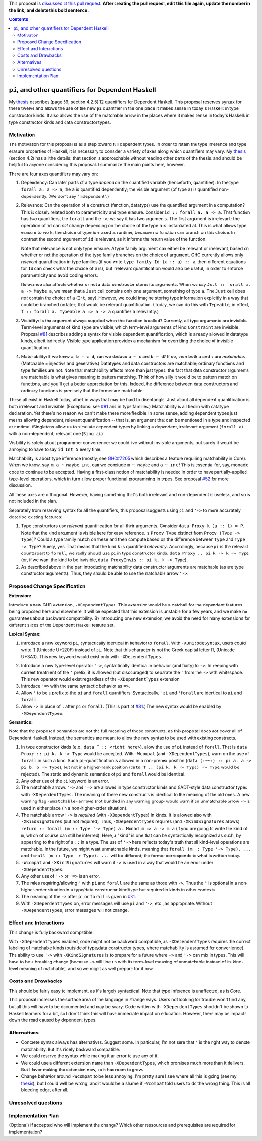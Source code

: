.. proposal-number:: Leave blank. This will be filled in when the proposal is
                     accepted.

.. trac-ticket:: Leave blank. This will eventually be filled with the Trac
                 ticket number which will track the progress of the
                 implementation of the feature.

.. implemented:: Leave blank. This will be filled in with the first GHC version which
                 implements the described feature.

.. highlight:: haskell

This proposal is `discussed at this pull request <https://github.com/ghc-proposals/ghc-proposals/pull/0>`_. **After creating the pull request, edit this file again, update the number in the link, and delete this bold sentence.**

.. contents::

``pi``, and other quantifiers for Dependent Haskell
===================================================

My thesis_ describes (page 59, section 4.2.5) 12
quantifiers for Dependent Haskell. This proposal reserves syntax for these twelve and allows the use of the new ``pi`` quantifier in
the one place it makes sense in today's Haskell: in type constructor kinds. It also allows the use of the matchable arrow
in the places where it makes sense in today's Haskell: in type constructor kinds and data constructor types.

.. _thesis: https://repository.brynmawr.edu/cgi/viewcontent.cgi?article=1074&context=compsci_pubs

Motivation
------------

The motivation for this proposal is as a step toward full dependent types. In order to retain the type inference and type erasure
properties of Haskell, it is necessary to consider a variety of axes along which quantifiers may vary. My thesis_ (section 4.2) has
all the details; that section is approachable without reading other parts of the thesis, and should be helpful to anyone considering
this proposal. I summarize the main points here, however.

There are four axes quantifiers may vary on:

1. Dependency: Can later parts of a type *depend* on the quantified variable (henceforth, quantifiee). In the type ``forall a. a -> a``,
   the ``a`` is quantified dependently; the visible argument (of type ``a``) is quantified non-dependently. (We don't say "independent".)

2. Relevance: Can the operation of a construct (function, datatype) use the quantified argument in a computation? This is closely related
   both to parametricity and type erasure. Consider ``id :: forall a. a -> a``. That function has *two* quantifiers, the ``forall`` and the
   ``->``; we say it has two arguments. The first argument is irrelevant: the operation of ``id`` can *not* change depending on the choice
   of the type ``a`` is instantiated at. This is what allows type erasure to work; the choice of type is erased at runtime, because no
   function can branch on this choice. In contrast the second argument of ``id`` is relevant, as it informs the return value of the function.

   Note that relevance is not only type erasure. A type family argument can either be relevant or irrelevant, based on whether or not
   the operation of the type family branches on the choice of argument. GHC currently allows only *relevant* quantification in type
   families (if you write ``type family Id (x :: a) :: a``, then different equations for ``Id`` can check what the choice of ``a`` is),
   but irrelevant quantification would also be useful, in order to enforce parametricity and avoid coding errors.

   Relevance also affects whether or not a data constructor stores its arguments. When we say ``Just :: forall a. a -> Maybe a``, we mean
   that a ``Just`` cell contains only one argument, something of type ``a``. The ``Just`` cell does *not* contain the choice of ``a``
   (``Int``, say). However, we could imagine storing type information explicitly in a way that could be branched on later; that would
   be relevant quantification. (Today, we can do this with ``Typeable``; in effect, ``f :: forall a. Typeable a => a -> a`` quantifies
   ``a`` relevantly.)

3. Visibility: Is the argument always supplied when the function is called? Currently, all type arguments are invisible. Term-level
   arguments of kind ``Type`` are visible, which term-level arguments of kind ``Constraint`` are invisible. Proposal
   `#81`_ describes adding a syntax for visible dependent quantification,
   which is already allowed in datatype kinds, albeit indirectly. Visible type application provides a mechanism for overriding the
   choice of invisible quantification.

.. _`#81`: https://github.com/ghc-proposals/ghc-proposals/pull/81

4. Matchability: If we know ``a b ~ c d``, can we deduce ``a ~ c`` and ``b ~ d``? If so, then both ``a`` and ``c`` are *matchable*.
   (Matchable = injective and generative.) Datatypes and data constructors are matchable; ordinary functions and type families are
   not. Note that matchability affects more than just types: the fact that data constructor arguments are matchable is what gives
   meaning to pattern matching. Think of how silly it would be to pattern match on functions, and you'll get a better appreciation
   for this. Indeed, the difference between data constructors and ordinary functions is precisely that the former are matchable.

These all exist in Haskell today, albeit in ways that may be hard to disentangle. Just about all dependent quantification is both
irrelevant and invisible. (Exceptions: see `#81`_ and in type families.) Matchability is all tied in with datatype declaration.
Yet there's no reason we can't make these more flexible. In some sense, adding dependent types just means allowing dependent,
relevant quantification -- that is, an argument that can be mentioned in a type and inspected at runtime. (Singletons allow
us to simulate dependent types by linking a dependent, irrelevant argument (``forall a``) with a non-dependent, relevant one (``Sing a``).)

Visibility is solely about programmer convenience: we could live without invisible arguments, but surely it would be annoying to
have to say ``id Int 5`` every time.

Matchability is about type inference (mostly; see `GHC#7205
<https://ghc.haskell.org/trac/ghc/ticket/7205>`_ which describes a feature
requiring matchability in Core). When we know, say, ``m a ~ Maybe Int``, can
we conclude ``m ~ Maybe`` and ``a ~ Int``? This is essential for, say, monadic
code to continue to be accepted. Having a first-class notion of matchability
is needed in order to have partially-applied type-level operations, which in
turn allow proper functional programming in types. See proposal `#52 <https://github.com/ghc-proposals/ghc-proposals/pull/52>`_
for more discussion.

All these axes are orthogonal. However, having something that's both irrelevant and non-dependent is useless, and so is not
included in the plan.

Separately from reserving syntax for all the quantifiers, this proposal suggests using ``pi`` and ``'->`` to more accurately
describe existing features:

1. Type constructors use *relevant* quantification for all their arguments. Consider ``data Proxy k (a :: k) = P``. Note that
   the kind argument is visible here for easy reference. Is ``Proxy Type`` distinct from ``Proxy (Type -> Type)``? Could a type
   family match on these and then compute based on the difference between ``Type`` and ``Type -> Type``? Surely, yes. That
   means that the kind ``k`` is quantified *relevantly*. Accordingly, because ``pi`` is the relevant counterpart to ``forall``,
   we really should use ``pi`` in type constructor kinds: ``data Proxy :: pi k -> k -> Type`` (or, if we want the kind to
   be invisible, ``data ProxyInvis :: pi k. k -> Type``).

2. As described above in the part introducing matchability data constructor arguments are matchable (as are type constructor
   arguments). Thus, they should be able to use the matchable arrow ``'->``.

Proposed Change Specification
-----------------------------

**Extension:**

Introduce a new GHC extension, ``-XDependentTypes``. This extension would be a catchall for the dependent features being
proposed here and elsewhere. It will be expected that this extension is unstable for a few years, and we make no guarantees
about backward compatibility. By introducing one new extension, we avoid the need for many extensions for different slices
of the Dependent Haskell feature set.

**Lexical Syntax:**

1. Introduce a new keyword ``pi``, syntactically identical in behavior to ``forall``. With ``-XUnicodeSyntax``, users
   could write |pi| (Unicode U+220F) instead of ``pi``. Note that this character is not the Greek capital letter |greekpi|,
   (Unicode U+3A0). This new keyword would exist only with ``-XDependentTypes``.

.. |pi| unicode:: U+220F .. \prod operator
.. |greekpi| unicode:: U+3A0 .. Greek Π

2. Introduce a new type-level operator ``'->``, syntactically identical in behavior (and fixity) to ``->``.
   In keeping with current treatment of the ``'`` prefix, it is allowed (but discouraged)
   to separate the ``'`` from the ``->`` with whitespace. This new operator would exist regardless of the ``-XDependentTypes``
   extension.

3. Introduce ``'=>`` with the same syntactic behavior as ``=>``.

4. Allow ``'`` to be a prefix to the ``pi`` and ``forall`` quantifiers. Syntactically, ``'pi`` and ``'forall`` are
   identical to ``pi`` and ``forall``.

5. Allow ``->`` in place of ``.`` after ``pi`` or ``forall``. (This is part of `#81`_.) The new syntax would be
   enabled by ``-XDependentTypes``.

**Semantics:**

Note that the proposed semantics are not the full meaning of these constructs, as this proposal does *not* cover
all of Dependent Haskell. Instead, the semantics are meant to allow the new syntax to be used with existing constructs.

1. In type constructor kinds (e.g., ``data T :: <right here>``), allow the use
   of ``pi`` instead of ``forall``. That is ``data Proxy :: pi k. k -> Type``
   would be accepted. With ``-Wcompat`` (and ``-XDependentTypes``), warn on
   the use of ``forall`` in such a kind. Such ``pi``\-quantification is
   allowed in a non-prenex position (``data (:~~:) :: pi a. a -> pi b. b ->
   Type``), but not in a higher-rank position (``data T :: (pi k. k -> Type)
   -> Type`` would be rejected). The static and dynamic semantics of ``pi``
   and ``forall`` would be identical.

2. Any other use of the ``pi`` keyword is an error.

3. The matchable arrows ``'->`` and ``'=>`` are allowed in type constructor kinds and GADT-style
   data constructor types with ``-XDependentTypes``.
   The meaning of these new constructs is identical to the meaning of the old ones. A new warning
   flag ``-Wmatchable-arrows`` (not bundled in any warning group) would warn if an unmatchable arrow
   ``->`` is used in either place (in a non-higher-order situation).

4. The matchable arrow ``'->`` is *required* (with ``-XDependentTypes``)
   in kinds. It is allowed also with ``-XKindSignatures`` (but not required).
   Thus, ``-XDependentTypes`` requires (and ``-XKindSignatures`` allows) ``return :: forall (m :: Type '-> Type) a. Monad m => a -> m a``
   (if you are going to write the kind of ``m``, which of course can still be inferred).
   Here, a "kind" is one that can be syntactically recognized as such, by appearing to
   the right of a ``::`` in a type. The use of ``'->`` here reflects today's truth that
   all kind-level operations are matchable. In the future, we might want unmatchable
   kinds, meaning that ``forall (m :: Type '-> Type). ...`` and ``forall (m :: Type -> Type). ...`` will be different;
   the former corresponds to what is written today.

5. ``-Wcompat`` and ``-XKindSignatures`` will warn if ``->`` is used in a way that would
   be an error under ``-XDependentTypes``.

6. Any other use of ``'->`` or ``'=>`` is an error.

7. The rules requiring/allowing ``'`` with ``pi`` and ``forall`` are the same as those with ``->``. Thus
   the ``'`` is optional in a non-higher-order situation in a type/data constructor kind/type but required
   in kinds in other contexts.

8. The meaning of the ``->`` after ``pi`` or ``forall`` is given in `#81`_.

9. With ``-XDependentTypes`` on, error messages will use ``pi`` and ``'->``, etc., as appropriate. Without
   ``-XDependentTypes``, error messages will not change.


Effect and Interactions
-----------------------

This change is fully backward compatible.

With ``-XDependentTypes`` enabled, code might not be backward compatible, as ``-XDependentTypes`` requires the correct labeling
of matchable kinds (outside of type/data constructor types, where matchability is assumed for convenience). The ability
to use ``'->`` with ``-XKindSignatures`` is to prepare for a future where ``->`` and ``'->`` can mix in types. This will
have to be a breaking change (because ``->`` will line up with its term-level meaning of unmatchable instead of its kind-level
meaning of matchable), and so we might as well prepare for it now.


Costs and Drawbacks
-------------------

This should be fairly easy to implement, as it's largely syntactical. Note that type inference is unaffected, as is Core.

This proposal increases the surface area of the language in strange ways. Users not looking for trouble won't find any,
but all this will have to be documented and may be scary. Code written with ``-XDependentTypes`` shouldn't be shown
to Haskell learners for a bit, so I don't think this will have immediate impact on education. However, there may be
impacts down the road caused by dependent types.

Alternatives
------------

* Concrete syntax always has alternatives. Suggest some. In particular, I'm not sure that ``'`` is the right way to denote
  matchability. But it's nicely backward compatible.

* We could reserve the syntax while making it an error to use any of it.

* We could use a different extension name than ``-XDependentTypes``, which promises much more than it delivers. But I favor
  making the extension now, so it has room to grow.

* Change behavior around ``-Wcompat`` to be less annoying. I'm pretty sure I see where all this is going (see my thesis_),
  but I could well be wrong, and it would be a shame if ``-Wcompat`` told users to do the wrong thing. This is all bleeding
  edge, after all.

Unresolved questions
--------------------



Implementation Plan
-------------------
(Optional) If accepted who will implement the change? Which other ressources and prerequisites are required for implementation?
